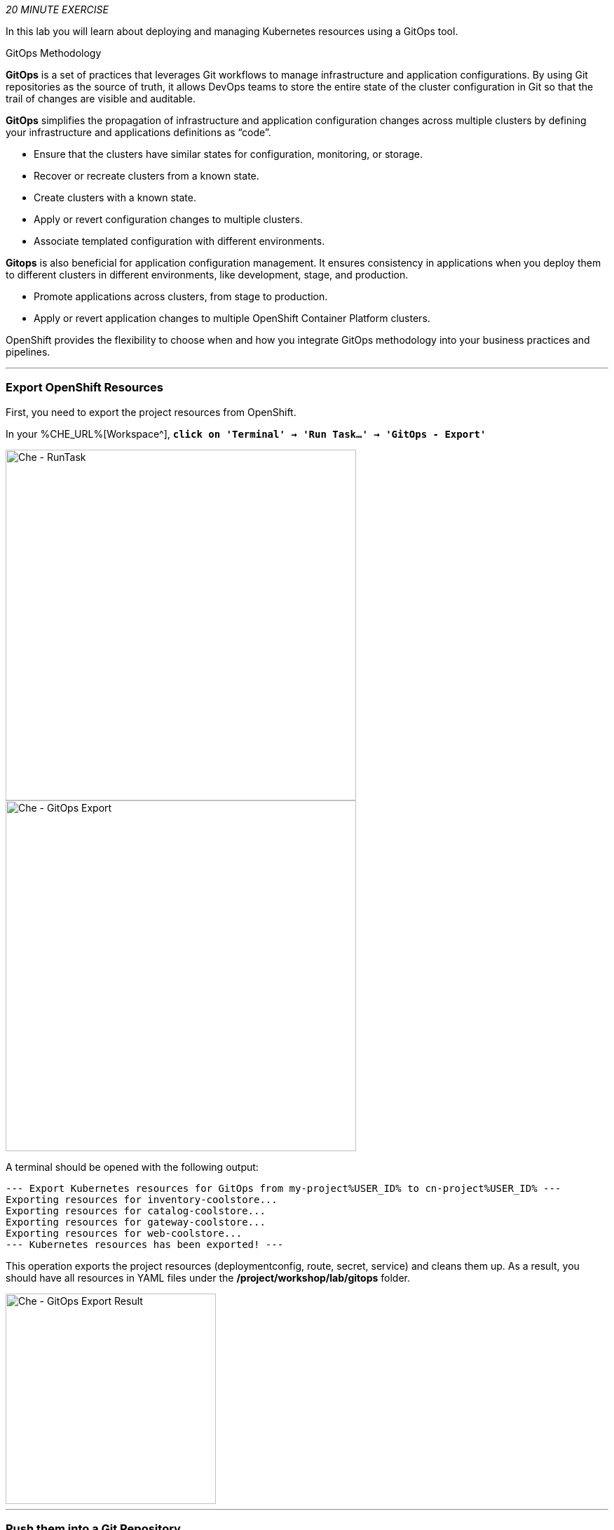 :markup-in-source: verbatim,attributes,quotes
:CHE_URL: %CHE_URL%
:GIT_URL: %GIT_URL%
:GITOPS_URL: %GITOPS_URL%
:USER_ID: %USER_ID%
:OPENSHIFT_PASSWORD: %OPENSHIFT_PASSWORD%
:OPENSHIFT_CONSOLE_URL: %OPENSHIFT_CONSOLE_URL%/topology/ns/cn-project{USER_ID}

_20 MINUTE EXERCISE_

In this lab you will learn about deploying and managing Kubernetes resources using a GitOps tool.

[sidebar]
.GitOps Methodology
--
**GitOps** is a set of practices that leverages Git workflows to manage infrastructure and application configurations.
By using Git repositories as the source of truth, it allows DevOps teams to store the entire state of the cluster configuration in Git 
so that the trail of changes are visible and auditable. 

**GitOps** simplifies the propagation of infrastructure and application 
configuration changes across multiple clusters by defining your infrastructure and applications definitions as “code”.

- Ensure that the clusters have similar states for configuration, monitoring, or storage.
- Recover or recreate clusters from a known state.
- Create clusters with a known state.
- Apply or revert configuration changes to multiple clusters.
- Associate templated configuration with different environments.


**Gitops** is also beneficial for application configuration management. It ensures consistency in applications when you deploy them to 
different clusters in different environments, like development, stage, and production.

- Promote applications across clusters, from stage to production.
- Apply or revert application changes to multiple OpenShift Container Platform clusters.

OpenShift provides the flexibility to choose when and how you integrate GitOps methodology into your business practices and pipelines.
--

'''

=== Export OpenShift Resources

First, you need to export the project resources from OpenShift.

In your {CHE_URL}[Workspace^], `*click on 'Terminal' -> 'Run Task...' ->  'GitOps - Export'*`

image::images/che-runtask.png[Che - RunTask, 500]

image::images/che-gitops-export.png[Che - GitOps Export, 500]

A terminal should be opened with the following output:

[source,shell,subs="{markup-in-source}"]
----
--- Export Kubernetes resources for GitOps from my-project{USER_ID} to cn-project{USER_ID} ---
Exporting resources for inventory-coolstore...
Exporting resources for catalog-coolstore...
Exporting resources for gateway-coolstore...
Exporting resources for web-coolstore...
--- Kubernetes resources has been exported! ---
----

This operation exports the project resources (deploymentconfig, route, secret, service)
and cleans them up. As a result, you should have all resources in YAML files under 
the **/project/workshop/lab/gitops** folder.

image::images/che-gitops-export-result.png[Che - GitOps Export Result, 300]

'''

=== Push them into a Git Repository

The first step is to store all Kubernetes/OpenShift resources in 
a source code repository. You can use any Git server (e.g. GitHub, BitBucket, etc) for this lab but we have prepared a 
Gitea git server.

`*Click on the below button called 'Developer Repository'*`

[link={GIT_URL}]
[window=_blank, align="center"]
image::images/developer-repository-button.png[Developer Repository - Button, 300]

Then, `*click on 'Sign In' and login via OpenShift as user{USER_ID}/{OPENSHIFT_PASSWORD}*`

image::images/gitea-signin.png[Sign Up Gitea,700]

Create a new repository *'gitops-cn-project'*.
`*Click on the plus icon*` as below and enter the following values:

image::images/gitea-plus-icon.png[Create New Repository,900]

.GitOps Repository
[%header,cols=2*]
|===
|Parameter 
|Value

|Owner*
|user{USER_ID}

|Repository Name*
|gitops-cn-project

|===

image::images/gitea-new-repo.png[Create New Repository,700]

`*Click on 'Create Repository' button*`.

The Git repository is created now. 

'''

=== Push The Configuration to the Git Repository

Now that you have a Git repository for the configuration, you should push it into this Git repository.

In your {CHE_URL}[Workspace^], `*click on 'Terminal' -> 'Run Task...' ->  'GitOps - Commit'*`

image::images/che-runtask.png[Che - RunTask, 500]

image::images/che-gitops-commit.png[Che - GitOps Commit, 500]

A terminal should be opened with the following output:

[source,shell,subs="{markup-in-source}"]
----
Initialized empty Git repository in /projects/workshop/labs/gitops/.git/
[master (root-commit) 2f074b4] Initial
 28 files changed, 1064 insertions(+)
 [...]
Enumerating objects: 25, done.
Counting objects: 100% (25/25), done.
Delta compression using up to 16 threads.
Compressing objects: 100% (25/25), done.
Writing objects: 100% (25/25), 5.79 KiB | 5.79 MiB/s, done.
Total 25 (delta 16), reused 0 (delta 0)
remote: . Processing 1 references
remote: Processed 1 references in total
To http://gitea-server.gitea.svc:3000/user{USER_ID}/gitops-cn-project.git
 * [new branch]      master -> master
----

Once done, in {GIT_URL}/user{USER_ID}/gitops-cn-project, `*refresh the page of your 'gitops-cn-project' repository*`. You should 
see the project files in the repository.

image::images/gitea-gitops-repo.png[GitOps Repository,900]

'''

=== What is Argo CD?

[sidebar]
--
image::images/argocd-logo.png[Argo CD Logo, 200]

https://argoproj.github.io/argo-cd/[Argo CD^] is a declarative, GitOps continuous delivery tool for Kubernetes.

It follows the GitOps pattern of using Git repositories as the source of truth for defining 
the desired application state. 

It automates the deployment of the desired application states in the specified target environments. Application 
deployments can track updates to branches, tags, or pinned to a specific version of manifests at a Git commit.
--

'''

=== Log in to Argo CD

`*Click on the below button called 'Developer GitOps'*`

[link={GITOPS_URL}]
[window=_blank, align="center"]
image::images/developer-gitops-button.png[Developer GitOps - Button, 300]

Then `*login via OpenShift as user{USER_ID}/{OPENSHIFT_PASSWORD}*`, `*click on 'Allow selected permissions'*`

[window=_blank, align="center"]
image::images/argocd-login-page.png[Argo CD - Login Page, 500]

Once completed, you will be redirected to the following page.

image::images/argocd-home.png[Argo CD - Home Page, 500]

'''

=== Add your Newly Created GitOps Repository 

`*Select the 'Configuration menu' then click on 'Repositories'*`

image::images/argocd-configure-repositories.png[Argo CD - Configure Repositories, 500]

`*Click on 'CONNECT REPO USING HTTPS'*` and enter the following:

.Repository Configuration
[%header,cols=2*]
|===
|Parameter 
|Value

|Type
|git

|Repository URL
|http://gitea-server.gitea.svc:3000/user{USER_ID}/gitops-cn-project.git

|===

Finally, `*Click on 'CONNECT'*`.

Your GitOps repository is now added to Argo CD.

image::images/argocd-repository.png[Argo CD - Repository, 800]

'''

=== Create a GitOps Application

`*Select the 'Application menu' then click on '+ New App'*` and enter the following details:

image::images/argocd-configure-application.png[Argo CD - Configure Application, 500]

.Application Configuration
[%header,cols=3*]
|===
|Section 
|Parameter 
|Value

|GENERAL
|Application Name
|cn-project{USER_ID}

|GENERAL
|Project
|default

|GENERAL
|SYNC POLICY
|Manual

|SOURCE
|Repository URL
|http://gitea-gitea-server.workshop-infra.svc:3000/user{USER_ID}/gitops-cn-project.git

|SOURCE
|Revision
|HEAD

|SOURCE
|Path
|. _(dot)_

|DESTINATION
|Cluster
|in-cluster (https://kubernetes.default.svc)

|DESTINATION
|Namespace
|cn-project{USER_ID}

|ALL OTHER SECTIONS
|*
|_leave them empty/by default_

|===

Finally, `*Click on 'CREATE'*`.

Your Coolstore Application has been created in Argo CD.

image::images/argocd-outofsync-application.png[Argo CD - OutOfSync Application, 500]

The application status is initially in yellow **OutOfSync** state since the application has yet to be 
deployed into cn-project{USER_ID} OpenShift project, and no Kubernetes resources have been created.

image::images/argocd-outofsync-application-details.png[Argo CD - OutOfSync Application, 500]

**You are going to fix it in the next lab.**

'''

Well done! You are ready for the next lab.